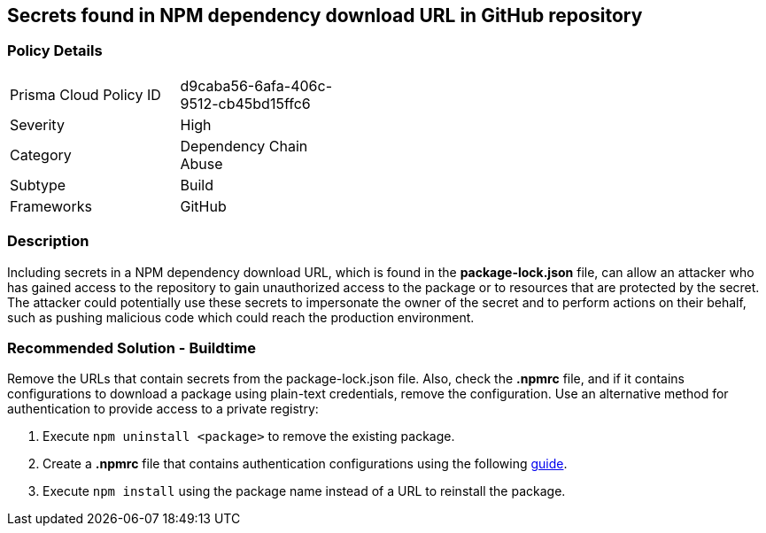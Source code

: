 ==  Secrets found in NPM dependency download URL in GitHub repository

=== Policy Details 

[width=45%]
[cols="1,1"]
|=== 

|Prisma Cloud Policy ID
|d9caba56-6afa-406c-9512-cb45bd15ffc6

|Severity
|High
// add severity level

|Category
|Dependency Chain Abuse
// add category+link

|Subtype
|Build
// add subtype-build/runtime

|Frameworks
|GitHub

|=== 

=== Description 

Including secrets in a NPM dependency download URL, which is found in the **package-lock.json** file, can allow an attacker who has gained access to the repository to gain unauthorized access to the package or to resources that are protected by the secret.
The attacker could potentially use these secrets to impersonate the owner of the secret and to perform actions on their behalf, such as pushing malicious code which could reach the production environment. 

=== Recommended Solution - Buildtime

Remove the URLs that contain secrets from the package-lock.json file.
Also, check the **.npmrc** file, and if it contains configurations to download a package using plain-text credentials, remove the configuration.
Use an alternative method for authentication to provide access to a private registry:
 
. Execute `npm uninstall <package>` to remove the existing package.
. Create a **.npmrc** file that contains authentication configurations using the following https://docs.npmjs.com/using-private-packages-in-a-ci-cd-workflow[guide].
. Execute `npm install` using the package name instead of a URL to reinstall the package.







